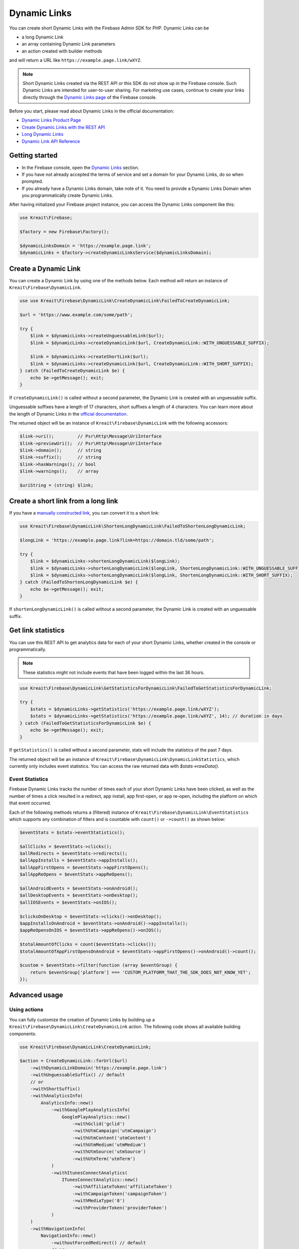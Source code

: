 #############
Dynamic Links
#############

.. image:: https://img.shields.io/badge/available_since-v4.32-yellowgreen
   :target: https://github.com/kreait/firebase-php/releases/tag/4.32.0
   :alt: Available since v4.32

You can create short Dynamic Links with the Firebase Admin SDK for PHP. Dynamic Links can be

- a long Dynamic Link
- an array containing Dynamic Link parameters
- an action created with builder methods

and will return a URL like ``https://example.page.link/wXYZ``.


.. note::
    Short Dynamic Links created via the REST API or this SDK do not show up in the Firebase console. Such Dynamic Links
    are intended for user-to-user sharing. For marketing use cases, continue to create your links directly through the
    `Dynamic Links page <https://console.firebase.google.com/project/_/durablelinks/>`_ of the Firebase console.

Before you start, please read about Dynamic Links in the official documentation:

- `Dynamic Links Product Page <https://firebase.google.com/products/dynamic-links/>`_
- `Create Dynamic Links with the REST API <https://firebase.google.com/docs/dynamic-links/rest>`_
- `Long Dynamic Links <https://firebase.google.com/docs/dynamic-links/create-manually>`_
- `Dynamic Link API Reference <https://firebase.google.com/docs/reference/dynamic-links/link-shortener>`_

***************
Getting started
***************

- In the Firebase console, open the
  `Dynamic Links <https://console.firebase.google.com/u/1/project/_/durablelinks/links/>`_ section.
- If you have not already accepted the terms of service and set a domain for your Dynamic Links, do so when prompted.
- If you already have a Dynamic Links domain, take note of it. You need to provide a Dynamic Links Domain when you
  programmatically create Dynamic Links.

After having initialized your Firebase project instance, you can access the Dynamic Links component like this:

.. code-block:: php

    use Kreait\Firebase;

    $factory = new Firebase\Factory();

    $dynamicLinksDomain = 'https://example.page.link';
    $dynamicLinks = $factory->createDynamicLinksService($dynamicLinksDomain);


*********************
Create a Dynamic Link
*********************

You can create a Dynamic Link by using one of the methods below. Each method will return an instance of
``Kreait\Firebase\DynamicLink``.

.. code-block:: php

    use use Kreait\Firebase\DynamicLink\CreateDynamicLink\FailedToCreateDynamicLink;

    $url = 'https://www.example.com/some/path';

    try {
        $link = $dynamicLinks->createUnguessableLink($url);
        $link = $dynamicLinks->createDynamicLink($url, CreateDynamicLink::WITH_UNGUESSABLE_SUFFIX);

        $link = $dynamicLinks->createShortLink($url);
        $link = $dynamicLinks->createDynamicLink($url, CreateDynamicLink::WITH_SHORT_SUFFIX);
    } catch (FailedToCreateDynamicLink $e) {
        echo $e->getMessage(); exit;
    }

If ``createDynamicLink()`` is called without a second parameter, the Dynamic Link is created with an unguessable suffix.

Unguessable suffixes have a length of 17 characters, short suffixes a length of 4 characters. You can learn more about
the length of Dynamic Links in the
`official documentation <https://firebase.google.com/docs/dynamic-links/rest#set_the_length_of_a_short>`_.

The returned object will be an instance of ``Kreait\Firebase\DynamicLink`` with the following accessors:

.. code-block:: php

    $link->uri();         // Psr\Http\Message\UriInterface
    $link->previewUri();  // Psr\Http\Message\UriInterface
    $link->domain();      // string
    $link->suffix();      // string
    $link->hasWarnings(); // bool
    $link->warnings();    // array

    $uriString = (string) $link;

************************************
Create a short link from a long link
************************************

If you have a `manually constructed link <https://firebase.google.com/docs/dynamic-links/create-manually>`_,
you can convert it to a short link:

.. code-block:: php

    use Kreait\Firebase\DynamicLink\ShortenLongDynamicLink\FailedToShortenLongDynamicLink;

    $longLink = 'https://example.page.link?link=https://domain.tld/some/path';

    try {
        $link = $dynamicLinks->shortenLongDynamicLink($longLink);
        $link = $dynamicLinks->shortenLongDynamicLink($longLink, ShortenLongDynamicLink::WITH_UNGUESSABLE_SUFFIX);
        $link = $dynamicLinks->shortenLongDynamicLink($longLink, ShortenLongDynamicLink::WITH_SHORT_SUFFIX);
    } catch (FailedToShortenLongDynamicLink $e) {
        echo $e->getMessage(); exit;
    }

If ``shortenLongDynamicLink()`` is called without a second parameter, the Dynamic Link is created with an unguessable suffix.

*******************
Get link statistics
*******************

You can use this REST API to get analytics data for each of your short Dynamic Links, whether created in the console
or programmatically.

.. note::
    These statistics might not include events that have been logged within the last 36 hours.

.. code-block:: php

    use Kreait\Firebase\DynamicLink\GetStatisticsForDynamicLink\FailedToGetStatisticsForDynamicLink;

    try {
        $stats = $dynamicLinks->getStatistics('https://example.page.link/wXYZ');
        $stats = $dynamicLinks->getStatistics('https://example.page.link/wXYZ', 14); // duration in days
    } catch (FailedToGetStatisticsForDynamicLink $e) {
        echo $e->getMessage(); exit;
    }

If ``getStatistics()`` is called without a second parameter, stats will include the statistics of the past 7 days.

The returned object will be an instance of ``Kreait\Firebase\DynamicLink\DynamicLinkStatistics``, which currently
only includes event statistics. You can access the raw returned data with `$stats->rawData()`.

Event Statistics
----------------

Firebase Dynamic Links tracks the number of times each of your short Dynamic Links have been clicked, as well as the
number of times a click resulted in a redirect, app install, app first-open, or app re-open, including the platform
on which that event occurred.

Each of the following methods returns a (filtered) instance of ``Kreait\Firebase\DynamicLink\EventStatistics`` which
supports any combination of filters and is countable with ``count()`` or ``->count()`` as shown below:

.. code-block:: php

    $eventStats = $stats->eventStatistics();

    $allClicks = $eventStats->clicks();
    $allRedirects = $eventStats->redirects();
    $allAppInstalls = $eventStats->appInstalls();
    $allAppFirstOpens = $eventStats->appFirstOpens();
    $allAppReOpens = $eventStats->appReOpens();

    $allAndroidEvents = $eventStats->onAndroid();
    $allDesktopEvents = $eventStats->onDesktop();
    $allIOSEvents = $eventStats->onIOS();

    $clicksOnDesktop = $eventStats->clicks()->onDesktop();
    $appInstallsOnAndroid = $eventStats->onAndroid()->appInstalls();
    $appReOpensOnIOS = $eventStats->appReOpens()->onIOS();

    $totalAmountOfClicks = count($eventStats->clicks());
    $totalAmountOfAppFirstOpensOnAndroid = $eventStats->appFirstOpens()->onAndroid()->count();

    $custom = $eventStats->filter(function (array $eventGroup) {
        return $eventGroup['platform'] === 'CUSTOM_PLATFORM_THAT_THE_SDK_DOES_NOT_KNOW_YET';
    });

**************
Advanced usage
**************

Using actions
-------------

You can fully customize the creation of Dynamic Links by building up a ``Kreait\Firebase\DynamicLink\CreateDynamicLink``
action. The following code shows all available building components:

.. code-block:: php

    use Kreait\Firebase\DynamicLink\CreateDynamicLink;

    $action = CreateDynamicLink::forUrl($url)
        ->withDynamicLinkDomain('https://example.page.link')
        ->withUnguessableSuffix() // default
        // or
        ->withShortSuffix()
        ->withAnalyticsInfo(
            AnalyticsInfo::new()
                ->withGooglePlayAnalyticsInfo(
                    GooglePlayAnalytics::new()
                        ->withGclid('gclid')
                        ->withUtmCampaign('utmCampaign')
                        ->withUtmContent('utmContent')
                        ->withUtmMedium('utmMedium')
                        ->withUtmSource('utmSource')
                        ->withUtmTerm('utmTerm')
                )
                ->withItunesConnectAnalytics(
                    ITunesConnectAnalytics::new()
                        ->withAffiliateToken('affiliateToken')
                        ->withCampaignToken('campaignToken')
                        ->withMediaType('8')
                        ->withProviderToken('providerToken')
                )
        )
        ->withNavigationInfo(
            NavigationInfo::new()
                ->withoutForcedRedirect() // default
                // or
                ->withForcedRedirect()
        )
        ->withIOSInfo(
            IOSInfo::new()
                ->withAppStoreId('appStoreId')
                ->withBundleId('bundleId')
                ->withCustomScheme('customScheme')
                ->withFallbackLink('https://fallback.domain.tld')
                ->withIPadBundleId('iPadBundleId')
                ->withIPadFallbackLink('https://ipad-fallback.domain.tld')
        )
        ->withAndroidInfo(
            AndroidInfo::new()
                ->withFallbackLink('https://fallback.domain.tld')
                ->withPackageName('packageName')
                ->withMinPackageVersionCode('minPackageVersionCode')
        )
        ->withSocialMetaTagInfo(
            SocialMetaTagInfo::new()
                ->withDescription('Social Meta Tag description')
                ->withTitle('Social Meta Tag title')
                ->withImageLink('https://domain.tld/image.jpg')
        );

    $link = $dynamicLinks->createDynamicLink($action);

Using parameter arrays
----------------------

If you prefer using a parameter array to configure a Dynamic Link, or if this SDK doesn't yet have support for a
given new option, you can pass an array to the ``createDynamicLink()`` method. As the parameters will not be processed
or validated by the SDK, you have to make sure that the parameter structure matches the one described in the
`API Reference Documentation <https://firebase.google.com/docs/reference/dynamic-links/link-shortener>`_

.. code-block:: php

    use use Kreait\Firebase\DynamicLink\CreateDynamicLink\FailedToCreateDynamicLink;

    $parameters = [
        'dynamicLinkInfo' => [
            'domainUriPrefix' => 'https://example.page.link',
            'link' => 'https://domain.tld/some/path',
        ],
        'suffix' => ['option' => 'SHORT'],
    ];

    try {
        $link = $dynamicLinks->createDynamicLink($parameters);
    } catch (FailedToCreateDynamicLink $e) {
        echo $e->getMessage(); exit;
    }
